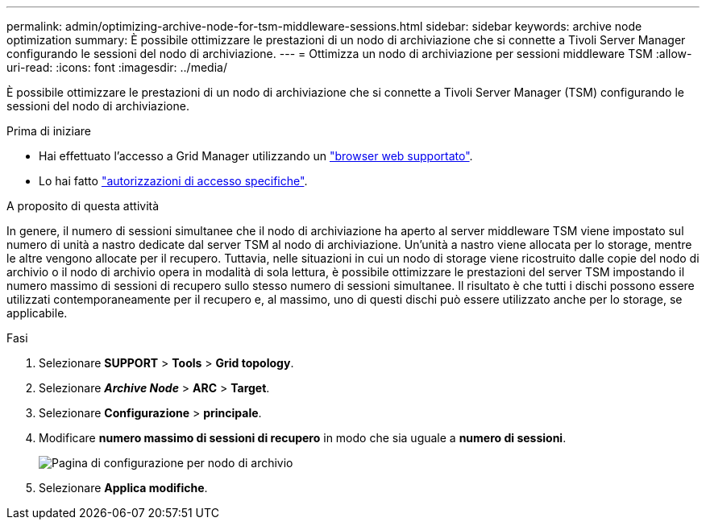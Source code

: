 ---
permalink: admin/optimizing-archive-node-for-tsm-middleware-sessions.html 
sidebar: sidebar 
keywords: archive node optimization 
summary: È possibile ottimizzare le prestazioni di un nodo di archiviazione che si connette a Tivoli Server Manager configurando le sessioni del nodo di archiviazione. 
---
= Ottimizza un nodo di archiviazione per sessioni middleware TSM
:allow-uri-read: 
:icons: font
:imagesdir: ../media/


[role="lead"]
È possibile ottimizzare le prestazioni di un nodo di archiviazione che si connette a Tivoli Server Manager (TSM) configurando le sessioni del nodo di archiviazione.

.Prima di iniziare
* Hai effettuato l'accesso a Grid Manager utilizzando un link:../admin/web-browser-requirements.html["browser web supportato"].
* Lo hai fatto link:admin-group-permissions.html["autorizzazioni di accesso specifiche"].


.A proposito di questa attività
In genere, il numero di sessioni simultanee che il nodo di archiviazione ha aperto al server middleware TSM viene impostato sul numero di unità a nastro dedicate dal server TSM al nodo di archiviazione. Un'unità a nastro viene allocata per lo storage, mentre le altre vengono allocate per il recupero. Tuttavia, nelle situazioni in cui un nodo di storage viene ricostruito dalle copie del nodo di archivio o il nodo di archivio opera in modalità di sola lettura, è possibile ottimizzare le prestazioni del server TSM impostando il numero massimo di sessioni di recupero sullo stesso numero di sessioni simultanee. Il risultato è che tutti i dischi possono essere utilizzati contemporaneamente per il recupero e, al massimo, uno di questi dischi può essere utilizzato anche per lo storage, se applicabile.

.Fasi
. Selezionare *SUPPORT* > *Tools* > *Grid topology*.
. Selezionare *_Archive Node_* > *ARC* > *Target*.
. Selezionare *Configurazione* > *principale*.
. Modificare *numero massimo di sessioni di recupero* in modo che sia uguale a *numero di sessioni*.
+
image::../media/optimizing_tivoli_storage_manager.gif[Pagina di configurazione per nodo di archivio]

. Selezionare *Applica modifiche*.

